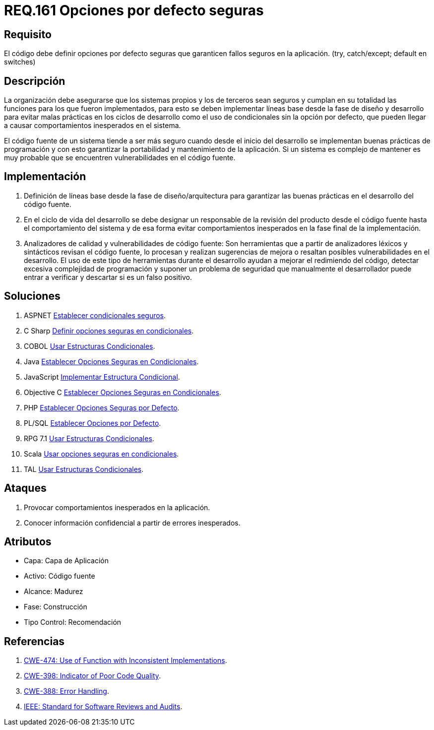 :slug: rules/161/
:category: rules
:description: En el presente documento se detallan los requerimientos de seguridad relacionados al código fuente que compone a las aplicaciones de la compañía. En este requerimiento se establece la importancia de definir opciones por defecto seguras cuando se utilizan condicionales.
:keywords: Requerimiento, Seguridad, Código Fuente, Condicionales, Seguros, Default.
:rules: yes

= REQ.161 Opciones por defecto seguras

== Requisito

El código debe definir opciones por defecto seguras
que garanticen fallos seguros en la aplicación.
(+try+, +catch/except; default+ en +switches+)

== Descripción

La organización debe asegurarse que los sistemas propios y los de terceros
sean seguros y cumplan en su totalidad las funciones
para los que fueron implementados,
para esto se deben implementar líneas base
desde la fase de diseño y desarrollo
para evitar malas prácticas en los ciclos de desarrollo
como el uso de condicionales sin la opción por defecto,
que pueden llegar a causar comportamientos inesperados en el sistema.

El código fuente de un sistema tiende a ser más seguro
cuando desde el inicio del desarrollo
se implementan buenas prácticas de programación
y con esto garantizar la portabilidad y mantenimiento de la aplicación.
Si un sistema es complejo de mantener
es muy probable que se encuentren vulnerabilidades en el código fuente.

== Implementación

. Definición de líneas base desde la fase de diseño/arquitectura
para garantizar las buenas prácticas en el desarrollo del código fuente.

. En el ciclo de vida del desarrollo se debe designar
un responsable de la revisión del producto desde el código fuente
hasta el comportamiento del sistema
y de esa forma evitar comportamientos inesperados
en la fase final de la implementación.

. Analizadores de calidad y vulnerabilidades de código fuente:
Son herramientas que a partir de analizadores léxicos y sintácticos
revisan el código fuente, lo procesan y realizan sugerencias de mejora
o resaltan posibles vulnerabilidades en el desarrollo.
El uso de este tipo de herramientas durante el desarrollo
ayudan a mejorar el redimiendo del código,
detectar excesiva complejidad de programación
y suponer un problema de seguridad que manualmente el desarrollador
puede entrar a verificar y descartar si es un falso positivo.

== Soluciones

. +ASPNET+ link:../../defends/aspnet/establecer-opciones-seguras/[Establecer condicionales seguros].
. +C Sharp+ link:../../defends/csharp/definir-opciones-seguras/[Definir opciones seguras en condicionales].
. +COBOL+ link:../../defends/cobol/usar-condicionales/[Usar Estructuras Condicionales].
. +Java+ link:../../defends/java/establecer-opciones-seguras/[Establecer Opciones Seguras en Condicionales].
. +JavaScript+ link:../../defends/javascript/implementar-condicional/[Implementar Estructura Condicional].
. +Objective C+ link:../../defends/objective-c/definir-opc-seguras/[Establecer Opciones Seguras en Condicionales].
. +PHP+ link:../../defends/php/establecer-opciones-seguras/[Establecer Opciones Seguras por Defecto].
. +PL/SQL+ link:../../defends/pl-sql/definir-opciones-defecto/[Establecer Opciones por Defecto].
. +RPG 7.1+ link:../../defends/rpg/usar-condicionales/[Usar Estructuras Condicionales].
. +Scala+ link:../../defends/scala/usar-opciones-seguras/[Usar opciones seguras en condicionales].
. +TAL+ link:../../defends/tal/usar-condicionales/[Usar Estructuras Condicionales].

== Ataques

. Provocar comportamientos inesperados en la aplicación.
. Conocer información confidencial a partir de errores inesperados.

== Atributos

* Capa: Capa de Aplicación
* Activo: Código fuente
* Alcance: Madurez
* Fase: Construcción
* Tipo Control: Recomendación

== Referencias

. [[r1]] link:https://cwe.mitre.org/data/definitions/474.html[+CWE-474+: Use of Function with Inconsistent Implementations].
. [[r2]] link:https://cwe.mitre.org/data/definitions/398.html[+CWE-398+: Indicator of Poor Code Quality].
. [[r3]] link:https://cwe.mitre.org/data/definitions/388.html[+CWE-388+: Error Handling].
. [[r4]] link:https://standards.ieee.org/findstds/standard/1028-2008.html[+IEEE+: Standard for Software Reviews and Audits].
